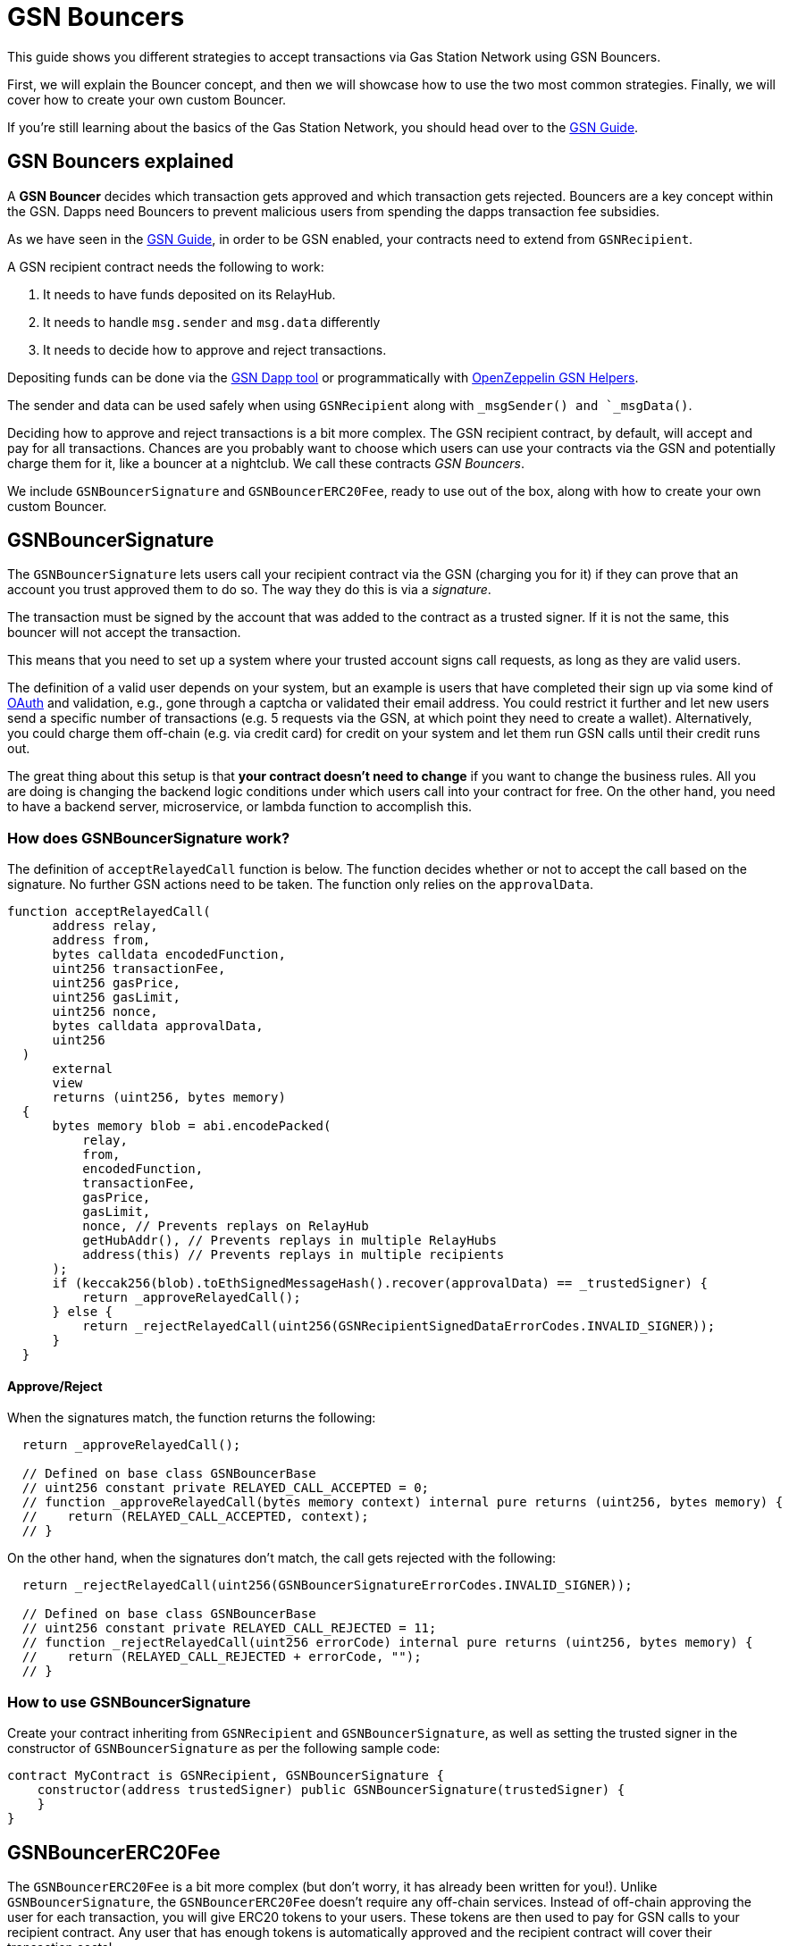 = GSN Bouncers

This guide shows you different strategies to accept transactions via Gas Station Network using GSN Bouncers.

First, we will explain the Bouncer concept, and then we will showcase how to use the two most common strategies.
Finally, we will cover how to create your own custom Bouncer.

If you're still learning about the basics of the Gas Station Network, you should head over to the xref:gsn.adoc[GSN Guide].

[[gsn-bouncers]]
== GSN Bouncers explained

A *GSN Bouncer* decides which transaction gets approved and which transaction gets rejected. Bouncers are a key concept within the GSN. Dapps need Bouncers to prevent malicious users from spending the dapps transaction fee subsidies.

As we have seen in the xref:gsn.adoc[GSN Guide], in order to be GSN enabled, your contracts need to extend from `GSNRecipient`.

A GSN recipient contract needs the following to work:

1. It needs to have funds deposited on its RelayHub.
2. It needs to handle `msg.sender` and `msg.data` differently
3. It needs to decide how to approve and reject transactions.

Depositing funds can be done via the https://gsn.openzeppelin.com/recipients[GSN Dapp tool] or programmatically with https://github.com/OpenZeppelin/openzeppelin-gsn-helpers#usage-from-code[OpenZeppelin GSN Helpers].

The sender and data can be used safely when using `GSNRecipient` along with `_msgSender() and `_msgData()`.

Deciding how to approve and reject transactions is a bit more complex. The GSN recipient contract, by default, will accept and pay for all transactions. Chances are you probably want to choose which users can use your contracts via the GSN and potentially charge them for it, like a bouncer at a nightclub. We call these contracts _GSN Bouncers_.

We include `GSNBouncerSignature` and `GSNBouncerERC20Fee`, ready to use out of the box, along with how to create your own custom Bouncer.

== GSNBouncerSignature

The `GSNBouncerSignature` lets users call your recipient contract via the GSN (charging you for it) if they can prove that an account you trust approved them to do so. The way they do this is via a _signature_.

The transaction must be signed by the account that was added to the contract as a trusted signer. If it is not the same, this bouncer will not accept the transaction.

This means that you need to set up a system where your trusted account signs call requests, as long as they are valid users.

The definition of a valid user depends on your system, but an example is users that have completed their sign up via some kind of https://en.wikipedia.org/wiki/OAuth[OAuth] and validation, e.g., gone through a captcha or validated their email address.
You could restrict it further and let new users send a specific number of transactions (e.g. 5 requests via the GSN, at which point they need to create a wallet).
Alternatively, you could charge them off-chain (e.g. via credit card) for credit on your system and let them run GSN calls until their credit runs out.

The great thing about this setup is that *your contract doesn't need to change* if you want to change the business rules. All you are doing is changing the backend logic conditions under which users call into your contract for free.
On the other hand, you need to have a backend server, microservice, or lambda function to accomplish this.

=== How does GSNBouncerSignature work?

The definition of `acceptRelayedCall` function is below.  The function decides whether or not to accept the call based on the signature. No further GSN actions need to be taken.  The function only relies on the `approvalData`.

[source,solidity]
----
function acceptRelayedCall(
      address relay,
      address from,
      bytes calldata encodedFunction,
      uint256 transactionFee,
      uint256 gasPrice,
      uint256 gasLimit,
      uint256 nonce,
      bytes calldata approvalData,
      uint256
  )
      external
      view
      returns (uint256, bytes memory)
  {
      bytes memory blob = abi.encodePacked(
          relay,
          from,
          encodedFunction,
          transactionFee,
          gasPrice,
          gasLimit,
          nonce, // Prevents replays on RelayHub
          getHubAddr(), // Prevents replays in multiple RelayHubs
          address(this) // Prevents replays in multiple recipients
      );
      if (keccak256(blob).toEthSignedMessageHash().recover(approvalData) == _trustedSigner) {
          return _approveRelayedCall();
      } else {
          return _rejectRelayedCall(uint256(GSNRecipientSignedDataErrorCodes.INVALID_SIGNER));
      }
  }
----

==== Approve/Reject

When the signatures match, the function returns the following:

[source,solidity]
----

  return _approveRelayedCall();

  // Defined on base class GSNBouncerBase
  // uint256 constant private RELAYED_CALL_ACCEPTED = 0;
  // function _approveRelayedCall(bytes memory context) internal pure returns (uint256, bytes memory) {
  //    return (RELAYED_CALL_ACCEPTED, context);
  // }
----

On the other hand, when the signatures don't match, the call gets rejected with the following:

[source,solidity]
----

  return _rejectRelayedCall(uint256(GSNBouncerSignatureErrorCodes.INVALID_SIGNER));

  // Defined on base class GSNBouncerBase
  // uint256 constant private RELAYED_CALL_REJECTED = 11;
  // function _rejectRelayedCall(uint256 errorCode) internal pure returns (uint256, bytes memory) {
  //    return (RELAYED_CALL_REJECTED + errorCode, "");
  // }
----


=== How to use GSNBouncerSignature

Create your contract inheriting from `GSNRecipient` and `GSNBouncerSignature`, as well as setting the trusted signer in the constructor of `GSNBouncerSignature` as per the following sample code:

[source,solidity]
----
contract MyContract is GSNRecipient, GSNBouncerSignature {
    constructor(address trustedSigner) public GSNBouncerSignature(trustedSigner) {
    }
}  
----

== GSNBouncerERC20Fee

The `GSNBouncerERC20Fee` is a bit more complex (but don't worry, it has already been written for you!). Unlike `GSNBouncerSignature`, the `GSNBouncerERC20Fee` doesn't require any off-chain services.
Instead of off-chain approving the user for each transaction, you will give ERC20 tokens to your users. These tokens are then used to pay for GSN calls to your recipient contract.
Any user that has enough tokens is automatically approved and the recipient contract will cover their transaction costs!

This bouncer charges users for the ether cost your recipient will incur. Each recipient contract has their own unique token, with a baked-in exchange rate of 1:1 to ether, since they act as an ether replacement when using the GSN.

The `GSNBouncerSignature` has an internal mint function. Firstly, you need to setup a way to call it (e.g. add a public function with `onlyMinter` or some other form of xref:access-control.adoc[access control]).
Then, issue tokens to users based on your business logic. For example, you could mint a limited amount of tokens to new users, mint tokens when they buy them off-chain, give tokens based on the user subscription, etc.

NOTE: *Users do not need call approve* on their tokens for your recipient to use them. They are a modified ERC20 variant that lets the recipient contract retrieve them.

=== How does GSNBouncerERC20Fee work?

Let's look at how the `GSNBouncerERC20Fee` decides to approve or reject transactions.

[source,solidity]
----
function acceptRelayedCall(
    address,
    address from,
    bytes calldata,
    uint256 transactionFee,
    uint256 gasPrice,
    uint256,
    uint256,
    bytes calldata,
    uint256 maxPossibleCharge
)
    external
    view
    returns (uint256, bytes memory)
{
    if (_token.balanceOf(from) < maxPossibleCharge) {
        return _rejectRelayedCall(uint256(GSNBouncerERC20FeeErrorCodes.INSUFFICIENT_BALANCE));
    } else if (_token.allowance(from, address(this)) < maxPossibleCharge) {
        return _rejectRelayedCall(uint256(GSNBouncerERC20FeeErrorCodes.INSUFFICIENT_ALLOWANCE));
    }

    return _approveRelayedCall(abi.encode(from, maxPossibleCharge, transactionFee, gasPrice));
}
----

The bouncer rejects the transaction if the real sender doesn't have enough tokens or the recipient is not allowed to spend that amount of tokens.
If the sender can spend the required amount of tokens, the bouncer approves the transaction and returns `_approveRelayedCall` to make that data available to `_preRelayedCall` and `_postRelayedCall`.

Now, let's see how the token transfer is performed inside the `_preRelayedCall` function.

[source,solidity]
----
function _preRelayedCall(bytes memory context) internal returns (bytes32) {
    (address from, uint256 maxPossibleCharge) = abi.decode(context, (address, uint256));

    // The maximum token charge is pre-charged from the user
    _token.safeTransferFrom(from, address(this), maxPossibleCharge);
}
----

The maximum amount of tokens required is transferred assuming that the call will use all the gas available.
Then, in the `_postRelayedCall` function, the actual amount is calculated - including the implementation and ERC20 token transfers - and refund the difference.

[source,solidity]
----
function _postRelayedCall(bytes memory context, bool, uint256 actualCharge, bytes32) internal {
    (address from, uint256 maxPossibleCharge, uint256 transactionFee, uint256 gasPrice) =
        abi.decode(context, (address, uint256, uint256, uint256));

    // actualCharge is an _estimated_ charge, which assumes postRelayedCall will use all available gas.
    // This implementation's gas cost can be roughly estimated as 10k gas, for the two SSTORE operations in an
    // ERC20 transfer.
    uint256 overestimation = _computeCharge(POST_RELAYED_CALL_MAX_GAS.sub(10000), gasPrice, transactionFee);
    actualCharge = actualCharge.sub(overestimation);

    // After the relayed call has been executed and the actual charge estimated, the excess pre-charge is returned
    _token.safeTransfer(from, maxPossibleCharge.sub(actualCharge));
}
----

This is required to protect the contract from exploits (this is really similar to how ether is locked in Ethereum transactions).

NOTE: The gas cost estimation is not 100% accurate, we may tweak it further down the road.

NOTE: `_preRelayedCall` and `_postRelayedCall` are used instead of `preRelayedCall` and `postRelayedCall`. This prevents them from being called by non-relayhub. Always use `_preRelayedCall` and `_postRelayedCall` functions.

=== How to use GSNBouncerERC20Fee

Create your contract inheriting from `GSNRecipient` and `GSNBouncerERC20Fee` along with any xref:access-control.adoc[access control], set the token details in the constructor of `GSNBouncerERC20Fee` and create a public `mint` function suitably protected by your chosen access control as per the following sample code (which uses the https://docs.openzeppelin.com/contracts/2.x/api/access#MinterRole[MinterRole]):

[source,solidity]
----
contract MyContract is GSNRecipient, GSNBouncerERC20Fee, MinterRole {
    constructor() public GSNBouncerERC20Fee("FeeToken", "FEE", 18) {
    }

    function mint(address account, uint256 amount) public onlyMinter {
        _mint(account, amount);
    }
}
----

== Create your custom Bouncer [optional, for power users]

You can use `GSNBouncerBase` as an example to guide your Bouncer implementation.

The only thing you must do is extend from `GSNRecipient` and implement the `accept` function.

Depending on your logic, you may need to implement `_postRelayedCall` and `_preRelayedCall`.
